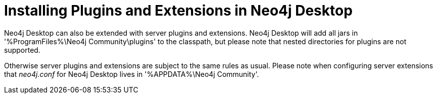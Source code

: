 [[plugins-extensions-desktop]]
= Installing Plugins and Extensions in Neo4j Desktop

Neo4j Desktop can also be extended with server plugins and extensions.
Neo4j Desktop will add all jars in '%ProgramFiles%\Neo4j Community\plugins' to the classpath, but please note that nested directories for plugins are not supported.

Otherwise server plugins and extensions are subject to the same rules as usual.
Please note when configuring server extensions that _neo4j.conf_ for Neo4j Desktop lives in '%APPDATA%\Neo4j Community'.
